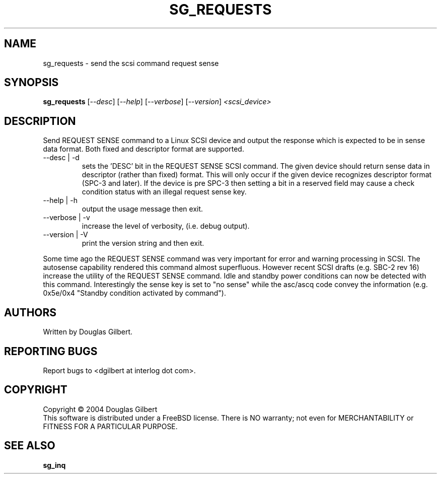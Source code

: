 .TH SG_REQUESTS "8" "November 2004" "sg3_utils-1.11" SG3_UTILS
.SH NAME
sg_requests \- send the scsi command request sense
.SH SYNOPSIS
.B sg_requests
[\fI--desc\fR] [\fI--help\fR] [\fI--verbose\fR] [\fI--version\fR]
\fI<scsi_device>\fR
.SH DESCRIPTION
.\" Add any additional description here
.PP
Send REQUEST SENSE command to a Linux SCSI device and output the response
which is expected to be in sense data format. Both fixed and descriptor
format are supported.
.TP
--desc | -d
sets the 'DESC' bit in the REQUEST SENSE SCSI command. The given device
should return sense data in descriptor (rather than fixed) format. This
will only occur if the given device recognizes descriptor format (SPC-3
and later). If the device is pre SPC-3 then setting a bit in a reserved
field may cause a check condition status with an illegal request sense key.
.TP
--help | -h
output the usage message then exit.
.TP
--verbose | -v
increase the level of verbosity, (i.e. debug output).
.TP
--version | -V
print the version string and then exit.
.PP
Some time ago the REQUEST SENSE command was very important for error
and warning processing in SCSI. The autosense capability rendered this
command almost superfluous. However recent SCSI drafts (e.g. SBC-2 rev
16) increase the utility of the REQUEST SENSE command. Idle and standby
power conditions can now be detected with this command. Interestingly
the sense key is set to "no sense" while the asc/ascq code convey the
information (e.g. 0x5e/0x4 "Standby condition activated by command").
.SH AUTHORS
Written by Douglas Gilbert.
.SH "REPORTING BUGS"
Report bugs to <dgilbert at interlog dot com>.
.SH COPYRIGHT
Copyright \(co 2004 Douglas Gilbert
.br
This software is distributed under a FreeBSD license. There is NO
warranty; not even for MERCHANTABILITY or FITNESS FOR A PARTICULAR PURPOSE.
.SH "SEE ALSO"
.B sg_inq

